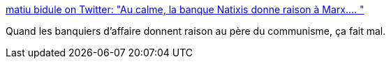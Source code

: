 :jbake-type: post
:jbake-status: published
:jbake-title: matiu bidule on Twitter: "Au calme, la banque Natixis donne raison à Marx.… "
:jbake-tags: économie,histoire,politique,_mois_févr.,_année_2018
:jbake-date: 2018-02-03
:jbake-depth: ../
:jbake-uri: shaarli/1517654249000.adoc
:jbake-source: https://nicolas-delsaux.hd.free.fr/Shaarli?searchterm=https%3A%2F%2Ftwitter.com%2Fmathieumatiu%2Fstatus%2F959397823774121984&searchtags=%C3%A9conomie+histoire+politique+_mois_f%C3%A9vr.+_ann%C3%A9e_2018
:jbake-style: shaarli

https://twitter.com/mathieumatiu/status/959397823774121984[matiu bidule on Twitter: "Au calme, la banque Natixis donne raison à Marx.… "]

Quand les banquiers d'affaire donnent raison au père du communisme, ça fait mal.
